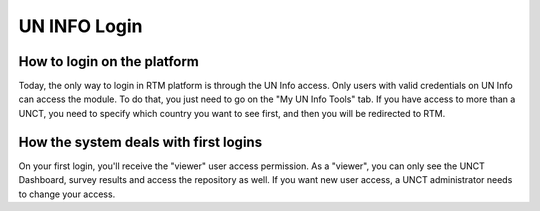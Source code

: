 =============
UN INFO Login
=============

How to login on the platform
----------------------------
Today, the only way to login in RTM platform is through the UN Info access.
Only users with valid credentials on UN Info can access the module. To do that, you just need to go on the "My UN Info Tools" tab.
If you have access to more than a UNCT, you need to specify which country you want to see first, and then you will be redirected to RTM.

.. figure::  _images/uninfo-login.png
   :align:   center

How the system deals with first logins
--------------------------------------
On your first login, you'll receive the "viewer" user access permission.
As a "viewer", you can only see the UNCT Dashboard, survey results and access the repository as well.
If you want new user access, a UNCT administrator needs to change your access.
